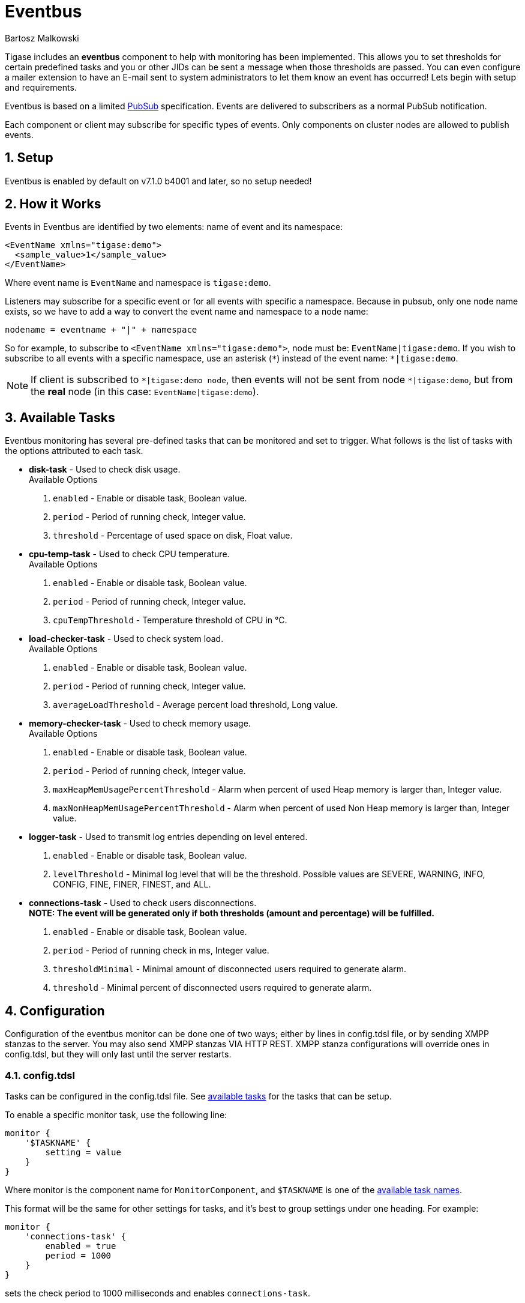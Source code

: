 [[eventBus]]
= Eventbus
:author: Bartosz Malkowski
:version: v2.0 September 2015. Reformatted for v8.0.0.

:toc:
:numbered:
:website: http://www.tigase.org

Tigase includes an *eventbus* component to help with monitoring has been implemented. This allows you to set thresholds for certain predefined tasks and you or other JIDs can be sent a message when those thresholds are passed. You can even configure a mailer extension to have an E-mail sent to system administrators to let them know an event has occurred!
Lets begin with setup and requirements.

Eventbus is based on a limited http://www.xmpp.org/extensions/xep-0060.html[PubSub] specification. Events are delivered to subscribers as a normal PubSub notification.

Each component or client may subscribe for specific types of events. Only components on cluster nodes are allowed to publish events.

== Setup
Eventbus is enabled by default on v7.1.0 b4001 and later, so no setup needed!

== How it Works
Events in Eventbus are identified by two elements: name of event and its namespace:
[source, xml]
-------
<EventName xmlns="tigase:demo">
  <sample_value>1</sample_value>
</EventName>
-------

Where event name is `EventName` and namespace is `tigase:demo`.

Listeners may subscribe for a specific event or for all events with specific a namespace. Because in pubsub, only one node name exists, so we have to add a way to convert the event name and namespace to a node name:
[source]
-------
nodename = eventname + "|" + namespace
-------

So for example, to subscribe to `<EventName xmlns="tigase:demo">`, node must be: `EventName|tigase:demo`. If you wish to subscribe to all events with a specific namespace, use an asterisk (`&#42;`) instead of the event name: `*|tigase:demo`.

[NOTE]
===============================
If client is subscribed to `&#42;|tigase:demo node`, then events will not be sent from node `&#42;|tigase:demo`, but from the *real* node (in this case: `EventName|tigase:demo`).
===============================

[[availableTasks]]
== Available Tasks
Eventbus monitoring has several pre-defined tasks that can be monitored and set to trigger. What follows is the list of tasks with the options attributed to each task.

- *disk-task* - Used to check disk usage. +
Available Options
  . `enabled` - Enable or disable task, Boolean value.
  . `period` - Period of running check, Integer value.
  . `threshold` - Percentage of used space on disk, Float value.

- *cpu-temp-task* - Used to check CPU temperature. +
Available Options
  . `enabled` - Enable or disable task, Boolean value.
  . `period` - Period of running check, Integer value.
  . `cpuTempThreshold` - Temperature threshold of CPU in °C.

- *load-checker-task* - Used to check system load. +
Available Options
. `enabled` - Enable or disable task, Boolean value.
. `period` - Period of running check, Integer value.
. `averageLoadThreshold` - Average percent load threshold, Long value.

- *memory-checker-task* - Used to check memory usage. +
Available Options
. `enabled` - Enable or disable task, Boolean value.
. `period` - Period of running check, Integer value.
. `maxHeapMemUsagePercentThreshold` - Alarm when percent of used Heap memory is larger than, Integer value.
. `maxNonHeapMemUsagePercentThreshold` - Alarm when percent of used Non Heap memory is larger than, Integer value.

- *logger-task* - Used to transmit log entries depending on level entered. +
. `enabled` - Enable or disable task, Boolean value.
. `levelThreshold` - Minimal log level that will be the threshold. Possible values are SEVERE, WARNING, INFO, CONFIG, FINE, FINER, FINEST, and ALL.

- *connections-task* - Used to check users disconnections. +
*NOTE: The event will be generated only if both thresholds (amount and percentage) will be fulfilled.* +
. `enabled` - Enable or disable task, Boolean value.
. `period` - Period of running check in ms, Integer value.
. `thresholdMinimal` - Minimal amount of disconnected users required to generate alarm.
. `threshold` - Minimal percent of disconnected users required to generate alarm.

== Configuration
Configuration of the eventbus monitor can be done one of two ways; either by lines in config.tdsl file, or by sending XMPP stanzas to the server.  You may also send XMPP stanzas VIA HTTP REST.
XMPP stanza configurations will override ones in config.tdsl, but they will only last until the server restarts.

=== config.tdsl
Tasks can be configured in the config.tdsl file. See xref:availableTasks[available tasks] for the tasks that can be setup.

To enable a specific monitor task, use the following line:
[source,dsl]
-----
monitor {
    '$TASKNAME' {
        setting = value
    }
}
-----

Where monitor is the component name for `MonitorComponent`, and `$TASKNAME` is one of the xref:availableTasks[available task names].

This format will be the same for other settings for tasks, and it's best to group settings under one heading.  For example:
[source,dsl]
-----
monitor {
    'connections-task' {
        enabled = true
        period = 1000
    }
}
-----

sets the check period to 1000 milliseconds and enables `connections-task`.

*NOTE* Once triggers have been activated, they will become dormant.  Think of these as one-shot settings.

==== Subscription Limitations
To define list of JIDs allowed to subscribe for events:
[source, dsl]
-----
eventbus {
    affiliations {
        allowedSubscribers = 'francisco@denmark.lit,bernardo@denmark.lit'
    }
}
-----
If this is not specified, all users can subscribe.

=== Configuration via XMPP
We can also configure the eventbus monitor component using XMPP stanzas. This allows us to set and change configurations during server runtime. This is done using a series of `iq` stanzas send to the monitor component.

We can query each component for its current settings using the following stanza.
[source,xml]
-----
<iq type="set" to="monitor@$DOMAIN/disk-task" id="aad0a">
<command xmlns="http://jabber.org/protocol/commands" node="x-config"/>
</iq>
-----

The server will return the component current settings which will make things easier if you wish to edit them. In this case, the server has returned the following to us
[source,xml]
-----
<iq from="monitor@$DOMAIN/disk-task" type="result" id="aad0a" to="alice@coffeebean.local/Psi+">
<command xmlns="http://jabber.org/protocol/commands" status="executing" node="x-config" sessionid="0dad3436-a029-4082-b0e0-04d838c6c0da">
<x xmlns="jabber:x:data" type="">
<title>Task Configuration</title>
<instructions/>
<field type="boolean" label="Enabled" var="x-task#enabled">
<value>0</value>
</field>
<field type="text-single" label="Period [ms]" var="x-task#period">
<value>60000</value>
</field>
<field type="text-single" label="Disk usage ratio threshold" var="threshold">
<value>0.8</value>
</field>
</x>
</command>
</iq>
-----
This tells us that the disk-task setting is not active, has a period of 60000ms, and will trigger when disk usage is over 80%.

To send new settings to the monitor component, we can send a similar stanza back to the monitor component.

[source,xml]
-----
<iq type="set" to="monitor@$DOMAIN/disk-task" id="aad1a">
<command xmlns="http://jabber.org/protocol/commands" node="x-config" sessionid="0dad3436-a029-4082-b0e0-04d838c6c0da">
<x xmlns="jabber:x:data" type="submit">
<field type="boolean" var="x-task#enabled">
<value>0</value>
</field>
<field type="text-single" var="x-task#period">
<value>60000</value>
</field>
<field type="text-single" var="threshold">
<value>0.8</value>
</field>
</x>
</command>
</iq>
-----

To which a successful update will give you an XMPP success stanza to let you know everything is set correctly.

Alternatively, you can update specific settings by editing a single field without adding anything else. For example, if we just wanted to turn the +disk-task+ on we could send the following stanza:

[source,xml]
-----
<iq type="set" to="monitor@$HOSTNAME/disk-task" id="ab53a">
<command xmlns="http://jabber.org/protocol/commands" node="x-config">
<x xmlns="jabber:x:data" type="submit">
<field type="boolean" var="x-task#enabled">
<value>1</value>
</field>
</x>
</command>
</iq>
-----

To set any other values, do not forget that certain parts may need to be changed, specifically the
*<field type="boolean" var=x-task#enabled">*  fields. +
- Your field type will be defined by the type of variable specified in the xref:availableTasks [Available Tasks] section. +
- `var=x task#` will be followed by the property value taken directly from the xref:availableTasks [Available Tasks] section.

== Getting the Message
Without a place to send messages to, eventbus will just trigger and shut down. There are two different methods that eventbus can deliver alarm messages and relevant data; XMPP messages and using the mailer extension.

=== XMPP notification
In order to retrieve notifications, a subscription to the `eventbus@tigase.org` user must be made.
Keep in mind that subscriptions are not persistent across server restarts, or triggers. +
The eventbus schema is very similar to most XMPP subscription requests but with a few tweaks to differentiate it if you wanted to subscribe to a certain task or all of them. Each task is considered a node, and each node has the following pattern: `eventName|eventXMLNS`. Since each monitoring task has the `tigase:monitor:event` event XMLNS, we just need to pick the event name from the list of tasks.
So like the above example, our event node for the disk task will be `disk-task|tigase:monitor:event`.
Applied to an XMPP stanza, it will look something like this:
[source,xml]
-----
<iq type='set'
    to='eventbus@tigase.org'
    id='sub1'>
  <pubsub xmlns='http://jabber.org/protocol/pubsub'>
    <subscribe node='disk-taskEvent|tigase:monitor:event' jid='$USER_JID'/>
  </pubsub>
</iq>
-----

Don't forget to replace `$USER_JID` with the bare JID of the user you want to receive those messages. You can even have them sent to a MUC or any component with a JID.
Available events are as follows:
- disk-taskEvent for `disk-task`
- LoggerMonitorEvent for `logger-task`
- HeapMemoryMonitorEvent for `memory-checker-task`
- LoadAverageMonitorEvent for `load-checker-task`
- CPUTempMonitorEvent for `cpu-temp-task`
- UsersDisconnected for `connections-task`

Alternatively, you can also subscribe to all events within the eventbus by using a wildcard * in place of the event XMLNS like this example:
[source,xml]
-----
<iq type='set'
    to='eventbus@tigase.org'
    id='sub1'>
  <pubsub xmlns='http://jabber.org/protocol/pubsub'>
    <subscribe node='*|tigase:monitor:event' jid='$USER_JID'/>
  </pubsub>
</iq>
-----

=== Sample notification from Eventbus
[source, xml]
-------
<message from='eventbus.shakespeare.lit' to='francisco@denmark.lit' id='foo'>
  <event xmlns='http://jabber.org/protocol/pubsub#event'>
    <items node='EventName|tigase:demo'>
      <item>
        <EventName xmlns="tigase:demo" eventSource="samplecomponent.shakespeare.lit'" eventTimestamp="1444216850">
          <sample_value>1</sample_value>
        </EventName>
      </item>
    </items>
  </event>
</message>
-------

[[monitorMailer]]
== Mailer Extension
Tigase Server Monitor Mailer Extension (TSMME) can send messages from the monitor component to a specified E-mail address so system administrators who are not logged into the XMPP server.

For v7.1.0 versions and later, TSMME is already included in your distribution package and no extra installation is needed.

For versions older than 7.1.0 TSMME requires two files to operate:

- A compiled build of tigase mailer from link:https://projects.tigase.org/projects/tigase-server-ext-mailer/repository[its repository]. Place the compiled .jar file into /jars directory.

- javax.mail.jar file which may be downloaded from link:http://java.net/projects/javamail/downloads/download/javax.mail.jar[this link]. Also place this file in the /jars directory.

=== Configuration

Tigase Mailer Extension may be configured via the config.tdsl file in the following manner:

[source,dsl]
-----
monitor {
    'mailer-from-address' = 'sender@tigase.org'
    'mailer-smtp-host' = 'mail.tigase.org'
    'mailer-smtp-password' = '********'
    'mailer-smtp-port' = '587'
    'mailer-smtp-username' = 'sender'
    'mailer-to-addresses' = 'receiver@tigase.org,admin@tigase.org'
}
-----

Here is an explanation of those variables.

- `mailer-smtp-host` - SMTP Server hostname.
- `mailer-smtp-port` - SMTP Server port.
- `mailer-smtp-usernam` - name of sender account.
- `mailer-smtp-password` - password of sender account.
- `mailer-from-address` - sender email address. It will be set in field from in email.
- `mailer-to-addresses` - comma separated notification receivers email addresses.

It is recommended to create a specific e-mail address in your mail server for this purpose only, as the account settings are stored in plaintext without encryption.
